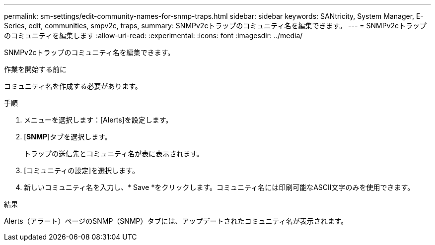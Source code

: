 ---
permalink: sm-settings/edit-community-names-for-snmp-traps.html 
sidebar: sidebar 
keywords: SANtricity, System Manager, E-Series, edit, communities, smpv2c, traps, 
summary: SNMPv2cトラップのコミュニティ名を編集できます。 
---
= SNMPv2cトラップのコミュニティを編集します
:allow-uri-read: 
:experimental: 
:icons: font
:imagesdir: ../media/


[role="lead"]
SNMPv2cトラップのコミュニティ名を編集できます。

.作業を開始する前に
コミュニティ名を作成する必要があります。

.手順
. メニューを選択します：[Alerts]を設定します。
. [*SNMP*]タブを選択します。
+
トラップの送信先とコミュニティ名が表に表示されます。

. [コミュニティの設定]を選択します。
. 新しいコミュニティ名を入力し、* Save *をクリックします。コミュニティ名には印刷可能なASCII文字のみを使用できます。


.結果
Alerts（アラート）ページのSNMP（SNMP）タブには、アップデートされたコミュニティ名が表示されます。
